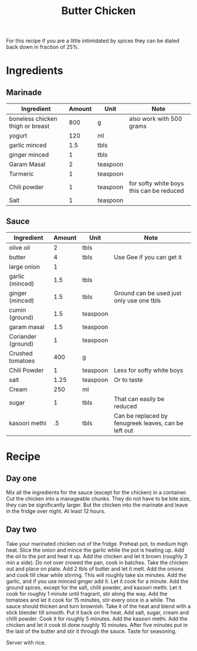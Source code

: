 #+TITLE: Butter Chicken

For this recipe if you are a little intimidated by spices they can be dialed back down in fraction of 25%. 

* Ingredients

** Marinade

| Ingredient                       | Amount | Unit     | Note                                     |
|----------------------------------+--------+----------+------------------------------------------|
| boneless chicken thigh or breast |    800 | g        | also work with 500 grams                 |
| yogurt                           |    120 | ml       |                                          |
| garlic minced                    |    1.5 | tbls     |                                          |
| ginger minced                    |      1 | tbls     |                                          |
| Garam Masal                      |      2 | teaspoon |                                          |
| Turmeric                         |      1 | teaspoon |                                          |
| Chili powder                     |      1 | teaspoon | for softy white boys this can be reduced |
| Salt                             |      1 | teaspoon |                                          |

** Sauce 

| Ingredient         | Amount | Unit     | Note                                                 |
|--------------------+--------+----------+------------------------------------------------------|
| olive oil          |      2 | tbls     |                                                      |
| butter             |      4 | tbls     | Use Gee if you can get it                            |
| large onion        |      1 |          |                                                      |
| garlic (minced)    |    1.5 | tbls     |                                                      |
| ginger (minced)    |    1.5 | tbls     | Ground can be used just only use one tbls            |
| cumin (ground)     |    1.5 | teaspoon |                                                      |
| garam masal        |    1.5 | teaspoon |                                                      |
| Coriander (ground) |      1 | teaspoon |                                                      |
| Crushed tomatoes   |    400 | g        |                                                      |
| Chili Powder       |      1 | teaspoon | Less for softy white boys                            |
| salt               |   1.25 | teaspoon | Or to taste                                          |
| Cream              |    250 | ml       |                                                      |
| sugar              |      1 | tbls     | That can easily be reduced                           |
| kasoori methi      |     .5 | tbls     | Can be replaced by fenugreek leaves, can be left out |


* Recipe

** Day one

Mix all the ingredients for the sauce (except for the chicken) in a container.
Cut the chicken into a manageable chunks.
They do not have to be bite size, they can be significantly larger.
But the chicken into the marinate and leave in the fridge over night.
At least 12 hours.

** Day two

Take your marinated chicken out of the fridge.
Preheat pot, to medium high heat.
Slice the onion and mince the garlic while the pot is heating up.
Add the oil to the pot and heat it up.
Add the chicken and let it brown (roughly 3 min a side).
Do not over crowed the pan, cook in batches.
Take the chicken out and place on plate.
Add 2 tbls of butter and let it melt.
Add the onions and cook till clear while stirring.
This will roughly take six minutes.
Add the garlic, and if you use minced ginger add it.
Let it cook for a minute.
Add the ground spices, except for the salt, chilli powder, and kasoori methi.
Let it cook for roughly 1 minute until fragrant, stir along the way.
Add the tomatoes and let it cook for 15 minutes, stir every once in a while.
The sauce should thicken and turn brownish.
Take it of the heat and blend with a stick blender till smooth.
Put it back on the heat.
Add salt, sugar, cream and chilli powder.
Cook it for roughly 5 minutes.
Add the kasoori methi.
Add the chicken and let it cook til done roughly 10 minutes.
After five minutes put in the last of the butter and stir it through the sauce.
Taste for seasoning.

Server with rice. 

